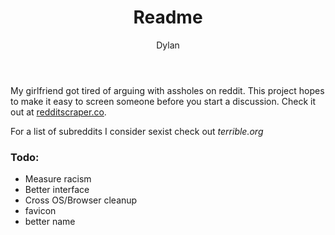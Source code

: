 #+TITLE: Readme
#+Author: Dylan

My girlfriend got tired of arguing with assholes on reddit. This project hopes to make it easy to screen someone before you start a discussion. Check it out at [[http://www.redditscraper.co/][redditscraper.co]].

For a list of subreddits I consider sexist check out [[terrible.org][terrible.org]]

*** Todo:
- Measure racism
- Better interface
- Cross OS/Browser cleanup
- favicon
- better name
